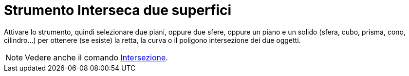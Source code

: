 = Strumento Interseca due superfici
:page-en: tools/Intersect_Two_Surfaces
ifdef::env-github[:imagesdir: /it/modules/ROOT/assets/images]

Attivare lo strumento, quindi selezionare due piani, oppure due sfere, oppure un piano e un solido (sfera, cubo, prisma, cono, cilindro...) per
ottenere (se esiste) la retta, la curva o il poligono intersezione dei due oggetti.

[NOTE]
====

Vedere anche il comando xref:/commands/Intersezione.adoc[Intersezione].

====
